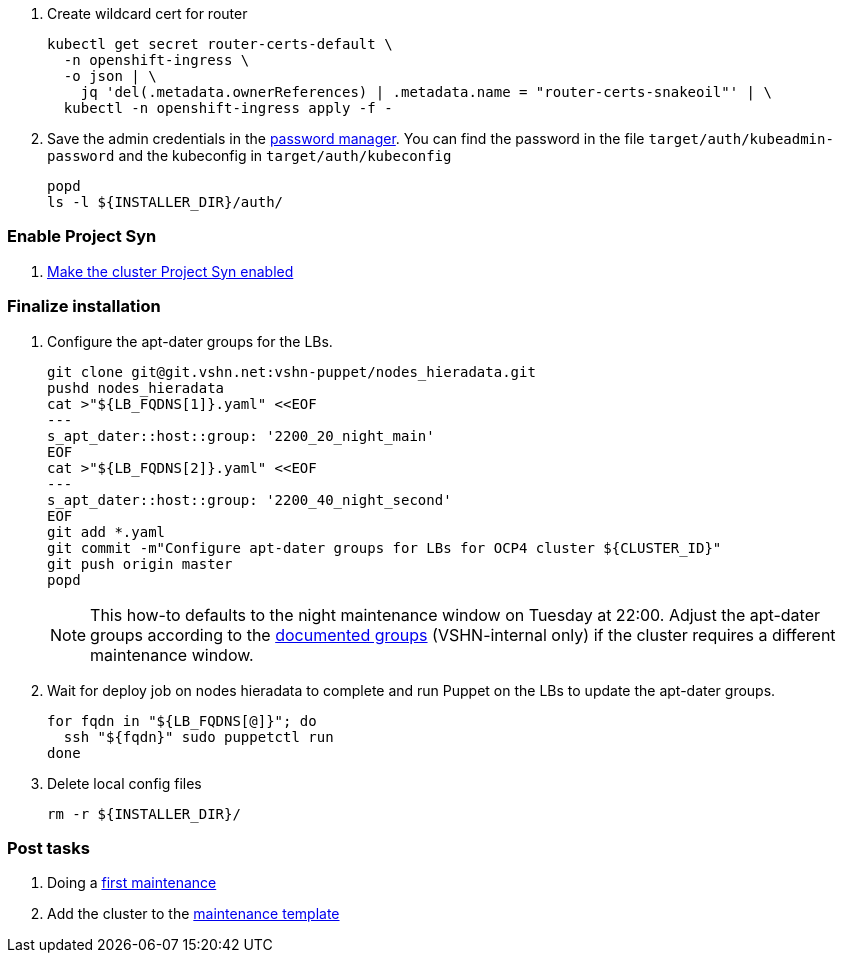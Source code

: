 . Create wildcard cert for router
+
[source,bash]
----
kubectl get secret router-certs-default \
  -n openshift-ingress \
  -o json | \
    jq 'del(.metadata.ownerReferences) | .metadata.name = "router-certs-snakeoil"' | \
  kubectl -n openshift-ingress apply -f -
----

. Save the admin credentials in the https://password.vshn.net[password manager].
You can find the password in the file `target/auth/kubeadmin-password` and the kubeconfig in `target/auth/kubeconfig`
+
[source,bash]
----
popd
ls -l ${INSTALLER_DIR}/auth/
----

=== Enable Project Syn

. https://kb.vshn.ch/vshnsyn/how-tos/synthesize.html[Make the cluster Project Syn enabled]

=== Finalize installation

. Configure the apt-dater groups for the LBs.
+
[source,bash]
----
git clone git@git.vshn.net:vshn-puppet/nodes_hieradata.git
pushd nodes_hieradata
cat >"${LB_FQDNS[1]}.yaml" <<EOF
---
s_apt_dater::host::group: '2200_20_night_main'
EOF
cat >"${LB_FQDNS[2]}.yaml" <<EOF
---
s_apt_dater::host::group: '2200_40_night_second'
EOF
git add *.yaml
git commit -m"Configure apt-dater groups for LBs for OCP4 cluster ${CLUSTER_ID}"
git push origin master
popd
----
+
[NOTE]
====
This how-to defaults to the night maintenance window on Tuesday at 22:00.
Adjust the apt-dater groups according to the https://wiki.vshn.net/display/VT/Available+apt-dater+Groups[documented groups] (VSHN-internal only) if the cluster requires a different maintenance window.
====

. Wait for deploy job on nodes hieradata to complete and run Puppet on the LBs to update the apt-dater groups.
+
[source,bash]
----
for fqdn in "${LB_FQDNS[@]}"; do
  ssh "${fqdn}" sudo puppetctl run
done
----

. Delete local config files
+
[source,bash]
----
rm -r ${INSTALLER_DIR}/
----

=== Post tasks

. Doing a https://kb.vshn.ch/oc4/how-tos/update_maintenance.html[first maintenance]
. Add the cluster to the https://wiki.vshn.net/pages/templates2/editpagetemplate.action?entityId=137527297&key=VT[maintenance template]
